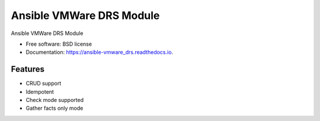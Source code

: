 =========================
Ansible VMWare DRS Module
=========================


.. image:: https://img.shields.io/travis/napalm255/ansible-vmware_drs.svg
        :target: https://travis-ci.org/napalm255/ansible-vmware_drs

.. image:: https://readthedocs.org/projects/ansible-vmware_drs/badge/?version=latest
        :target: https://ansible-vmware_drs.readthedocs.io/en/latest/?badge=latest
        :alt: Documentation Status

.. image:: https://pyup.io/repos/github/napalm255/ansible-vmware_drs/shield.svg
     :target: https://pyup.io/repos/github/napalm255/ansible-vmware_drs/
     :alt: Updates


Ansible VMWare DRS Module


* Free software: BSD license
* Documentation: https://ansible-vmware_drs.readthedocs.io.


Features
--------

* CRUD support
* Idempotent
* Check mode supported
* Gather facts only mode

